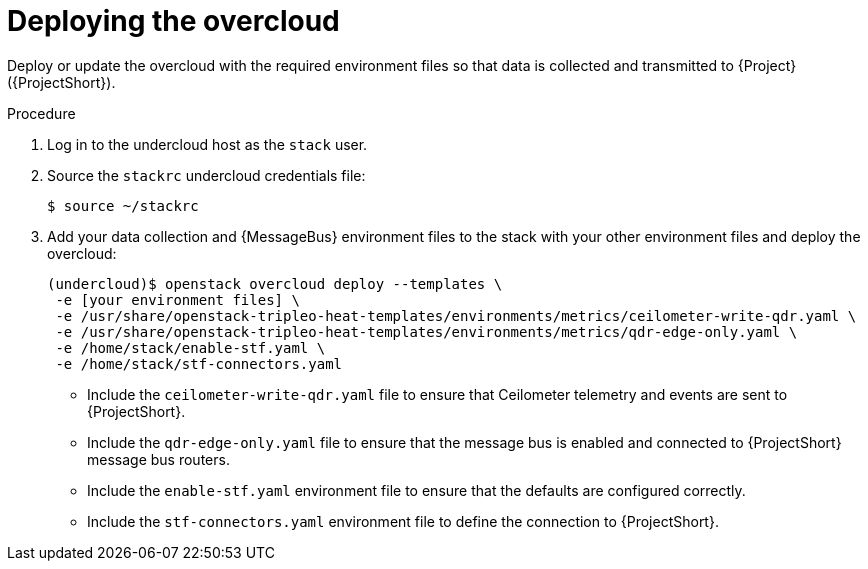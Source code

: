 [id="deploying-the-overcloud_{context}"]
= Deploying the overcloud

[role="_abstract"]
Deploy or update the overcloud with the required environment files so that data is collected and transmitted to {Project} ({ProjectShort}).

.Procedure

. Log in to the undercloud host as the `stack` user.

. Source the `stackrc` undercloud credentials file:
+
[source,bash]
----
$ source ~/stackrc
----

. Add your data collection and {MessageBus} environment files to the stack with your other environment files and deploy the overcloud:
+
[source,bash]
----
(undercloud)$ openstack overcloud deploy --templates \
 -e [your environment files] \
 -e /usr/share/openstack-tripleo-heat-templates/environments/metrics/ceilometer-write-qdr.yaml \
 -e /usr/share/openstack-tripleo-heat-templates/environments/metrics/qdr-edge-only.yaml \
 -e /home/stack/enable-stf.yaml \
 -e /home/stack/stf-connectors.yaml
----

* Include the `ceilometer-write-qdr.yaml` file to ensure that Ceilometer telemetry and events are sent to {ProjectShort}.
* Include the `qdr-edge-only.yaml` file to ensure that the message bus is enabled and connected to {ProjectShort} message bus routers.
* Include the `enable-stf.yaml` environment file to ensure that the defaults are configured correctly.
* Include the `stf-connectors.yaml` environment file to define the connection to {ProjectShort}.
